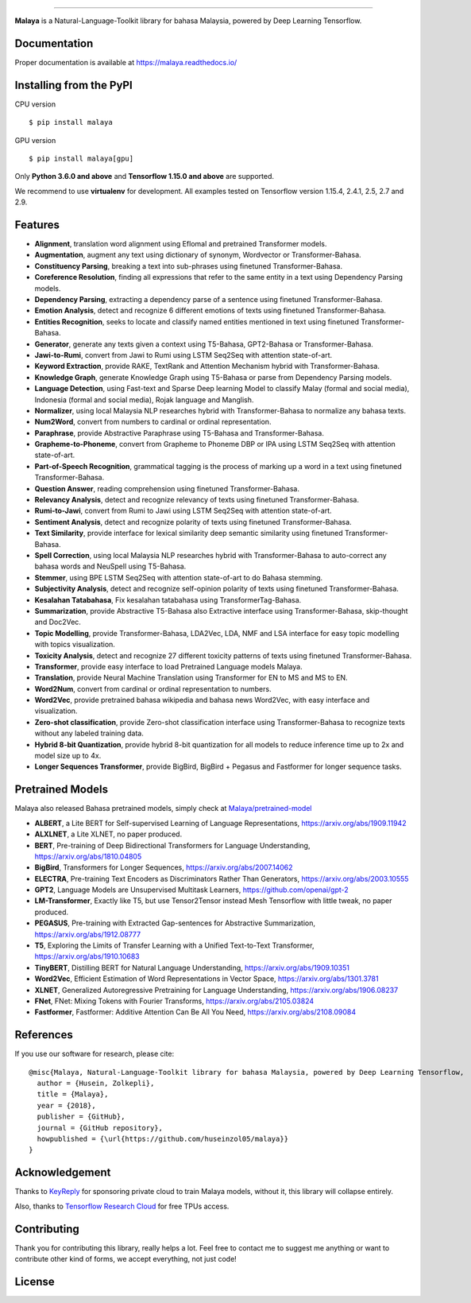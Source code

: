 .. raw:: html

    <p align="center">
        <a href="#readme">
            <img alt="logo" width="40%" src="https://f000.backblazeb2.com/file/huseinhouse-public/malaya.png">
        </a>
    </p>
    <p align="center">
        <a href="https://pypi.python.org/pypi/malaya"><img alt="Pypi version" src="https://badge.fury.io/py/malaya.svg"></a>
        <a href="https://pypi.python.org/pypi/malaya"><img alt="Python3 version" src="https://img.shields.io/pypi/pyversions/malaya.svg"></a>
        <a href="https://github.com/huseinzol05/Malaya/blob/master/LICENSE"><img alt="MIT License" src="https://img.shields.io/github/license/huseinzol05/malaya.svg?color=blue"></a>
        <a href="https://malaya.readthedocs.io/"><img alt="Documentation" src="https://readthedocs.org/projects/malaya/badge/?version=latest"></a>
        <a href="https://pepy.tech/project/malaya"><img alt="total stats" src="https://static.pepy.tech/badge/malaya"></a>
        <a href="https://pepy.tech/project/malaya"><img alt="download stats / month" src="https://static.pepy.tech/badge/malaya/month"></a>
        <a href="https://discord.gg/aNzbnRqt3A"><img alt="discord" src="https://img.shields.io/badge/discord%20server-malaya-rgb(118,138,212).svg"></a>
    </p>

=========

**Malaya** is a Natural-Language-Toolkit library for bahasa Malaysia, powered by Deep Learning Tensorflow.

Documentation
--------------

Proper documentation is available at https://malaya.readthedocs.io/

Installing from the PyPI
----------------------------------

CPU version
::

    $ pip install malaya

GPU version
::

    $ pip install malaya[gpu]

Only **Python 3.6.0 and above** and **Tensorflow 1.15.0 and above** are supported.

We recommend to use **virtualenv** for development. All examples tested on Tensorflow version 1.15.4, 2.4.1, 2.5, 2.7 and 2.9.

Features
--------

-  **Alignment**, translation word alignment using Eflomal and pretrained Transformer models.
-  **Augmentation**, augment any text using dictionary of synonym, Wordvector or Transformer-Bahasa.
-  **Constituency Parsing**, breaking a text into sub-phrases using finetuned Transformer-Bahasa.  
-  **Coreference Resolution**, finding all expressions that refer to the same entity in a text using Dependency Parsing models.
-  **Dependency Parsing**, extracting a dependency parse of a sentence using finetuned Transformer-Bahasa.
-  **Emotion Analysis**, detect and recognize 6 different emotions of texts using finetuned Transformer-Bahasa.
-  **Entities Recognition**, seeks to locate and classify named entities mentioned in text using finetuned Transformer-Bahasa.
-  **Generator**, generate any texts given a context using T5-Bahasa, GPT2-Bahasa or Transformer-Bahasa.
-  **Jawi-to-Rumi**, convert from Jawi to Rumi using LSTM Seq2Seq with attention state-of-art.
-  **Keyword Extraction**, provide RAKE, TextRank and Attention Mechanism hybrid with Transformer-Bahasa.
-  **Knowledge Graph**, generate Knowledge Graph using T5-Bahasa or parse from Dependency Parsing models.
-  **Language Detection**, using Fast-text and Sparse Deep learning Model to classify Malay (formal and social media), Indonesia (formal and social media), Rojak language and Manglish.
-  **Normalizer**, using local Malaysia NLP researches hybrid with Transformer-Bahasa to normalize any bahasa texts.
-  **Num2Word**, convert from numbers to cardinal or ordinal representation.
-  **Paraphrase**, provide Abstractive Paraphrase using T5-Bahasa and Transformer-Bahasa.
-  **Grapheme-to-Phoneme**, convert from Grapheme to Phoneme DBP or IPA using LSTM Seq2Seq with attention state-of-art.
-  **Part-of-Speech Recognition**, grammatical tagging is the process of marking up a word in a text using finetuned Transformer-Bahasa.
-  **Question Answer**, reading comprehension using finetuned Transformer-Bahasa.
-  **Relevancy Analysis**, detect and recognize relevancy of texts using finetuned Transformer-Bahasa.
-  **Rumi-to-Jawi**, convert from Rumi to Jawi using LSTM Seq2Seq with attention state-of-art.
-  **Sentiment Analysis**, detect and recognize polarity of texts using finetuned Transformer-Bahasa.
-  **Text Similarity**, provide interface for lexical similarity deep semantic similarity using finetuned Transformer-Bahasa.
-  **Spell Correction**, using local Malaysia NLP researches hybrid with Transformer-Bahasa to auto-correct any bahasa words and NeuSpell using T5-Bahasa.
-  **Stemmer**, using BPE LSTM Seq2Seq with attention state-of-art to do Bahasa stemming.
-  **Subjectivity Analysis**, detect and recognize self-opinion polarity of texts using finetuned Transformer-Bahasa.
-  **Kesalahan Tatabahasa**, Fix kesalahan tatabahasa using TransformerTag-Bahasa.
-  **Summarization**, provide Abstractive T5-Bahasa also Extractive interface using Transformer-Bahasa, skip-thought and Doc2Vec.
-  **Topic Modelling**, provide Transformer-Bahasa, LDA2Vec, LDA, NMF and LSA interface for easy topic modelling with topics visualization.
-  **Toxicity Analysis**, detect and recognize 27 different toxicity patterns of texts using finetuned Transformer-Bahasa.
-  **Transformer**, provide easy interface to load Pretrained Language models Malaya.
-  **Translation**, provide Neural Machine Translation using Transformer for EN to MS and MS to EN.
-  **Word2Num**, convert from cardinal or ordinal representation to numbers.
-  **Word2Vec**, provide pretrained bahasa wikipedia and bahasa news Word2Vec, with easy interface and visualization.
-  **Zero-shot classification**, provide Zero-shot classification interface using Transformer-Bahasa to recognize texts without any labeled training data.
-  **Hybrid 8-bit Quantization**, provide hybrid 8-bit quantization for all models to reduce inference time up to 2x and model size up to 4x.
-  **Longer Sequences Transformer**, provide BigBird, BigBird + Pegasus and Fastformer for longer sequence tasks.

Pretrained Models
------------------

Malaya also released Bahasa pretrained models, simply check at `Malaya/pretrained-model <https://github.com/huseinzol05/Malaya/tree/master/pretrained-model>`_

- **ALBERT**, a Lite BERT for Self-supervised Learning of Language Representations, https://arxiv.org/abs/1909.11942
- **ALXLNET**, a Lite XLNET, no paper produced.
- **BERT**, Pre-training of Deep Bidirectional Transformers for Language Understanding, https://arxiv.org/abs/1810.04805
- **BigBird**, Transformers for Longer Sequences, https://arxiv.org/abs/2007.14062
- **ELECTRA**, Pre-training Text Encoders as Discriminators Rather Than Generators, https://arxiv.org/abs/2003.10555
- **GPT2**, Language Models are Unsupervised Multitask Learners, https://github.com/openai/gpt-2
- **LM-Transformer**, Exactly like T5, but use Tensor2Tensor instead Mesh Tensorflow with little tweak, no paper produced.
- **PEGASUS**, Pre-training with Extracted Gap-sentences for Abstractive Summarization, https://arxiv.org/abs/1912.08777
- **T5**, Exploring the Limits of Transfer Learning with a Unified Text-to-Text Transformer, https://arxiv.org/abs/1910.10683
- **TinyBERT**, Distilling BERT for Natural Language Understanding, https://arxiv.org/abs/1909.10351
- **Word2Vec**, Efficient Estimation of Word Representations in Vector Space, https://arxiv.org/abs/1301.3781
- **XLNET**, Generalized Autoregressive Pretraining for Language Understanding, https://arxiv.org/abs/1906.08237
- **FNet**, FNet: Mixing Tokens with Fourier Transforms, https://arxiv.org/abs/2105.03824
- **Fastformer**, Fastformer: Additive Attention Can Be All You Need, https://arxiv.org/abs/2108.09084

References
-----------

If you use our software for research, please cite:

::

  @misc{Malaya, Natural-Language-Toolkit library for bahasa Malaysia, powered by Deep Learning Tensorflow,
    author = {Husein, Zolkepli},
    title = {Malaya},
    year = {2018},
    publisher = {GitHub},
    journal = {GitHub repository},
    howpublished = {\url{https://github.com/huseinzol05/malaya}}
  }

Acknowledgement
----------------

Thanks to `KeyReply <https://www.keyreply.com/>`_ for sponsoring private cloud to train Malaya models, without it, this library will collapse entirely.  

.. raw:: html

    <a href="#readme">
        <img alt="logo" width="20%" src="https://image4.owler.com/logo/keyreply_owler_20191024_163259_original.png">
    </a>

Also, thanks to `Tensorflow Research Cloud <https://www.tensorflow.org/tfrc>`_ for free TPUs access.

.. raw:: html

    <a href="https://www.tensorflow.org/tfrc">
        <img alt="logo" width="20%" src="https://2.bp.blogspot.com/-xojf3dn8Ngc/WRubNXxUZJI/AAAAAAAAB1A/0W7o1hR_n20QcWyXHXDI1OTo7vXBR8f7QCLcB/s400/image2.png">
    </a>

Contributing
----------------

Thank you for contributing this library, really helps a lot. Feel free to contact me to suggest me anything or want to contribute other kind of forms, we accept everything, not just code!

.. raw:: html

    <a href="#readme">
        <img alt="logo" width="30%" src="https://contributors-img.firebaseapp.com/image?repo=huseinzol05/malaya">
    </a>

License
--------

.. |License| image:: https://app.fossa.io/api/projects/git%2Bgithub.com%2Fhuseinzol05%2FMalaya.svg?type=large
   :target: https://app.fossa.io/projects/git%2Bgithub.com%2Fhuseinzol05%2FMalaya?ref=badge_large

|License|
